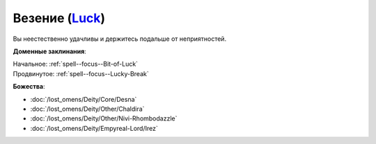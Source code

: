 .. title:: Домен везения (Luck Domain)

.. rst-class:: domain
.. _Domain--Luck:

Везение (`Luck <https://2e.aonprd.com/Domains.aspx?ID=18>`_)
=============================================================================================================

Вы неестественно удачливы и держитесь подальше от неприятностей.

**Доменные заклинания**:

| Начальное: :ref:`spell--focus--Bit-of-Luck`
| Продвинутое: :ref:`spell--focus--Lucky-Break`


**Божества**:

* :doc:`/lost_omens/Deity/Core/Desna`
* :doc:`/lost_omens/Deity/Other/Chaldira`
* :doc:`/lost_omens/Deity/Other/Nivi-Rhombodazzle`
* :doc:`/lost_omens/Deity/Empyreal-Lord/Irez`
